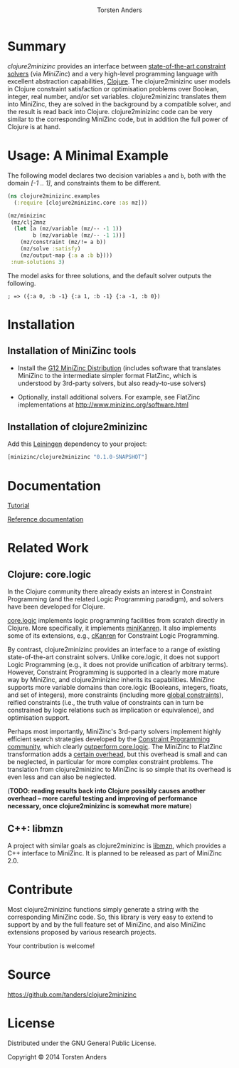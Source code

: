 # #+TITLE:=clojure2minizinc= 
#+TITLE:[[./graphics/clojure2minizinc-handdrawn-cut.png]]
#+AUTHOR: Torsten Anders


# http://thomasf.github.io/solarized-css/
# #+HTML_HEAD: <link rel="stylesheet" type="text/css" href="http://thomasf.github.io/solarized-css/solarized-dark.min.css" />
#+HTML_HEAD: <link rel="stylesheet" type="text/css" href="http://thomasf.github.io/solarized-css/solarized-light.min.css" />

# #+OPTIONS: toc:nil num:nil
#+INFOJS_OPT: view:showall toc:nil ltoc:t mouse:underline buttons:0 path:http://thomasf.github.io/solarized-css/org-info.min.js
# #+INFOJS_OPT: view:info toc:nil ltoc:t mouse:underline buttons:t path:http://thomasf.github.io/solarized-css/org-info.min.js


* Summary

   /clojure2minizinc/ provides an interface between [[http://www.minizinc.org/software.html][state-of-the-art constraint solvers]] (via [[www.minizinc.org][MiniZinc]]) and a very high-level programming language with excellent abstraction capabilities, [[http://clojure.org][Clojure]]. The clojure2minizinc user models in Clojure constraint satisfaction or optimisation problems over Boolean, integer, real number, and/or set variables. clojure2minizinc translates them into MiniZinc, they are solved in the background by a compatible solver, and the result is read back into Clojure. clojure2minizinc code can be very similar to the corresponding MiniZinc code, but in addition the full power of Clojure is at hand. 


* Usage: A Minimal Example 

   The following model declares two decision variables =a= and =b=, both with the domain /[-1 .. 1]/, and constraints them to be different.  

#+begin_src clojure :results silent
(ns clojure2minizinc.examples
  (:require [clojure2minizinc.core :as mz]))  

(mz/minizinc 
 (mz/clj2mnz
  (let [a (mz/variable (mz/-- -1 1)) 
        b (mz/variable (mz/-- -1 1))]
    (mz/constraint (mz/!= a b))
    (mz/solve :satisfy)
    (mz/output-map {:a a :b b})))
 :num-solutions 3)
#+end_src

   The model asks for three solutions, and the default solver outputs the following.

   =; => ({:a 0, :b -1} {:a 1, :b -1} {:a -1, :b 0})=


* Installation 

** Installation of MiniZinc tools

    - Install the [[http://www.minizinc.org/g12distrib.html][G12 MiniZinc Distribution]] (includes software that translates MiniZinc to the intermediate simpler format FlatZinc, which is understood by 3rd-party solvers, but also ready-to-use solvers)

    - Optionally, install additional solvers. For example, see FlatZinc implementations at http://www.minizinc.org/software.html


** Installation of clojure2minizinc

   Add this [[https://github.com/technomancy/leiningen][Leiningen]] dependency to your project:

#+begin_src clojure :results silent
[minizinc/clojure2minizinc "0.1.0-SNAPSHOT"]
#+end_src

# [![Clojars Project](http://clojars.org/minizinc/clojure2minizinc/latest-version.svg)](http://clojars.org/minizinc/clojure2minizinc)


* Documentation

   [[./tutorial.org][Tutorial]]

   [[./reference/][Reference documentation]]


* Related Work

** Clojure: core.logic
# Existing Clojure Constraint Systems

In the Clojure community there already exists an interest in Constraint Programming (and the related Logic Programming paradigm), and solvers have been developed for Clojure.

[[https://github.com/clojure/core.logic][core.logic]] implements logic programming facilities from scratch directly in Clojure. More specifically, it implements [[http://minikanren.org][miniKanren]]. It also implements some of its extensions, e.g., [[https://github.com/calvis/cKanren][cKanren]] for Constraint Logic Programming. 

By contrast, clojure2minizinc provides an interface to a range of existing state-of-the-art constraint solvers. Unlike core.logic, it does not support Logic Programming (e.g., it does not provide unification of arbitrary terms). However, Constraint Programming is supported in a clearly more mature way by MiniZinc, and clojure2minizinc inherits its capabilities. MiniZinc supports more variable domains than core.logic (Booleans, integers, floats, and set of integers), more constraints (including more [[http://www.minizinc.org/downloads/doc-1.6/mzn-globals.html][global constraints]]), reified constraints (i.e., the truth value of constraints can in turn be constrained by logic relations such as implication or equivalence), and optimisation support.

Perhaps most importantly, MiniZinc's 3rd-party solvers implement highly efficient search strategies developed by the [[http://www.a4cp.org/events/cp-conference-series][Constraint Programming community]], which clearly [[https://github.com/clojure/core.logic/wiki/External-solvers][outperform core.logic]]. The MiniZinc to FlatZinc transformation adds a [[http://citeseerx.ist.psu.edu/viewdoc/download?doi=10.1.1.91.271&rep=rep1&type=pdf][certain overhead]], but this overhead is small and can be neglected, in particular for more complex constraint problems. The translation from clojure2minizinc to MiniZinc is so simple that its overhead is even less and can also be neglected.

(*TODO: reading results back into Clojure possibly causes another overhead -- more careful testing and improving of performance necessary, once clojure2minizinc is somewhat more mature*)


** C++: libmzn

 A project with similar goals as clojure2minizinc is [[http://cp2013.a4cp.org/sites/default/files/uploads/cospel2013_submission_7.pdf][libmzn]], which provides a C++ interface to MiniZinc. It is planned to be released as part of MiniZinc 2.0. 


* Contribute

  Most clojure2minizinc functions simply generate a string with the corresponding MiniZinc code. So, this library is very easy to extend to support by and by the full feature set of MiniZinc, and also MiniZinc extensions proposed by various research projects.
  
  Your contribution is welcome! 



* Source

  https://github.com/tanders/clojure2minizinc
  
  
* License

  Distributed under the GNU General Public License.

  Copyright © 2014 Torsten Anders

